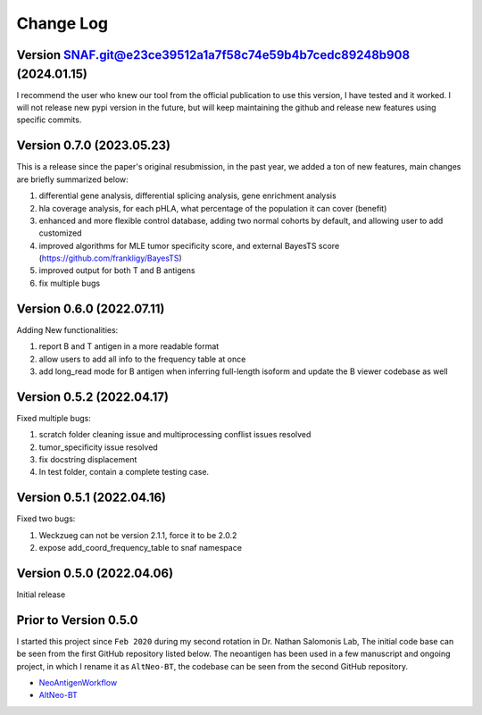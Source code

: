 Change Log
============

Version SNAF.git@e23ce39512a1a7f58c74e59b4b7cedc89248b908 (2024.01.15)
--------------------------------------------------------------------------

I recommend the user who knew our tool from the official publication to use this version, I have tested and it worked. I will not release new pypi version 
in the future, but will keep maintaining the github and release new features using specific commits.


Version 0.7.0 (2023.05.23)
---------------------------

This is a release since the paper's original resubmission, in the past year, we added a ton of new features, main changes are briefly summarized below:

#. differential gene analysis, differential splicing analysis, gene enrichment analysis
#. hla coverage analysis, for each pHLA, what percentage of the population it can cover (benefit)
#. enhanced and more flexible control database, adding two normal cohorts by default, and allowing user to add customized
#. improved algorithms for MLE tumor specificity score, and external BayesTS score (https://github.com/frankligy/BayesTS)
#. improved output for both T and B antigens
#. fix multiple bugs

Version 0.6.0 (2022.07.11)
----------------------------

Adding New functionalities:

#. report B and T antigen in a more readable format
#. allow users to add all info to the frequency table at once
#. add long_read mode for B antigen when inferring full-length isoform and update the B viewer codebase as well


Version 0.5.2 (2022.04.17)
----------------------------

Fixed multiple bugs:

#. scratch folder cleaning issue and multiprocessing conflist issues resolved
#. tumor_specificity issue resolved
#. fix docstring displacement
#. In test folder, contain a complete testing case.

Version 0.5.1 (2022.04.16)
----------------------------

Fixed two bugs:

#. Weckzueg can not be version 2.1.1, force it to be 2.0.2
#. expose add_coord_frequency_table to snaf namespace


Version 0.5.0 (2022.04.06)
----------------------------
Initial release

Prior to Version 0.5.0
--------------------------
I started this project since ``Feb 2020`` during my second rotation in Dr. Nathan Salomonis Lab, The initial code base can be seen from the first GitHub
repository listed below. The neoantigen has been used in a few manuscript and ongoing project, in which I rename it as ``AltNeo-BT``, the codebase can be
seen from the second GitHub repository. 

* `NeoAntigenWorkflow <https://github.com/frankligy/NeoAntigenWorkflow/commit/8aa37114b47513496e0fe14f15155f2bdd159e5d>`_
* `AltNeo-BT <https://github.com/frankligy/AltNeo-BT>`_

